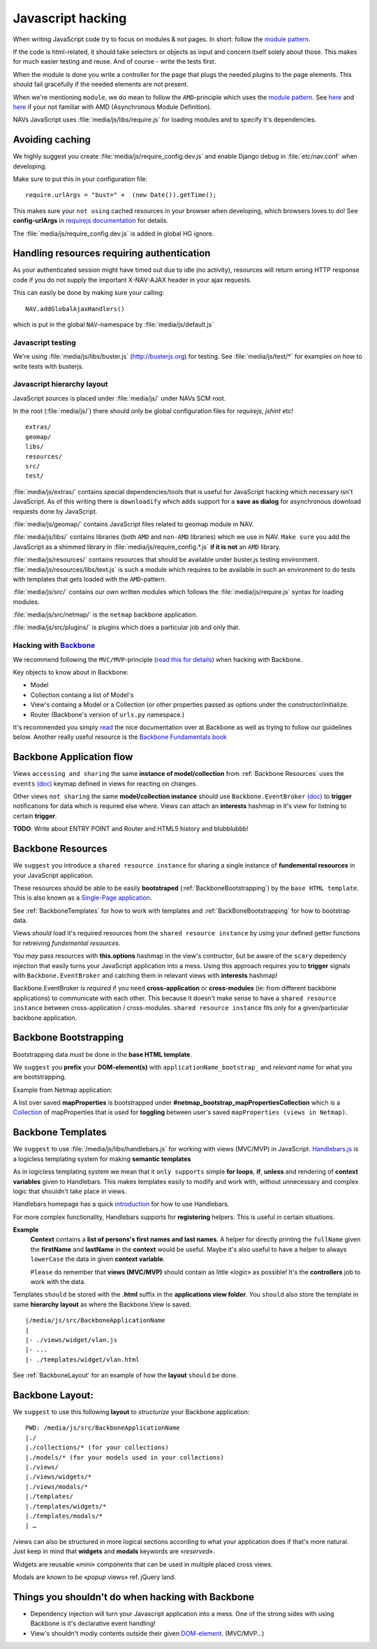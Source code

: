 =======================================
Javascript hacking
=======================================

When writing JavaScript code try to focus on modules & not pages. In short:
follow the `module pattern
<http://www.adequatelygood.com/JavaScript-Module-Pattern-In-Depth.html>`_.

If the code is html-related, it should take selectors or objects as input and concern
itself solely about those. This makes for much easier testing and reuse. And of
course - write the tests first.

When the module is done you write a controller for the page that plugs the
needed plugins to the page elements. This should fail gracefully if the needed
elements are not present.

When we're mentioning ``module``, we do mean to follow the ``AMD``-principle
which uses the `module pattern
<http://www.adequatelygood.com/JavaScript-Module-Pattern-In-Depth.html>`_.
See `here <http://requirejs.org/docs/whyamd.html>`_ and `here
<https://github.com/amdjs/amdjs-api/wiki/AMD>`_ if your not familiar with AMD
(Asynchronous Module Definition). 

NAVs JavaScript uses :file:`media/js/libs/require.js` for loading modules and to
specify it's dependencies.

Avoiding caching
----------------

We highly suggest you create :file:`media/js/require_config.dev.js` and enable
Django debug in :file:`etc/nav.conf` when developing.

Make sure to put this in your configuration file::

  require.urlArgs = "bust=" +  (new Date()).getTime();

This makes sure your ``not using`` cached resources in your browser when
developing, which browsers loves to do! See **config-urlArgs** in `requirejs
documentation <http://requirejs.org/docs/api.html#config-urlArgs>`_ for
details.

The :file:`media/js/require_config.dev.js` is added in global HG ignore.


Handling resources requiring authentication
-------------------------------------------

As your authenticated session might have timed out due to idle (no activity),
resources will return wrong HTTP response code if you do not supply the
important X-NAV-AJAX header in your ajax requests.

This can easily be done by making sure your calling::

  NAV.addGlobalAjaxHandlers()

which is put in the global ``NAV``-namespace by :file:`media/js/default.js`


Javascript testing
==================

We're using :file:`media/js/libs/buster.js` (http://busterjs.org) for testing.
See :file:`media/js/test/*` for examples on how to write tests with busterjs.

Javascript hierarchy layout
===========================

JavaScript sources is placed under :file:`media/js/` under NAVs SCM root.

In the root (:file:`media/js/`) there should only be global configuration files
for `requirejs`, `jshint` etc!

::

  extras/
  geomap/
  libs/
  resources/
  src/
  test/

:file:`media/js/extras/` contains special dependencies/tools that is useful for
JavaScript hacking which necessary isn't JavaScript. As of this writing there
is ``downloadify`` which adds support for a **save as dialog** for asynchronous
download requests done by JavaScript.

:file:`media/js/geomap/` contains JavaScript files related to geomap module in
NAV.

:file:`media/js/libs/` contains libraries (both ``AMD`` and ``non-AMD``
libraries) which we use in NAV. ``Make sure`` you add the JavaScript as a shimmed
library in :file:`media/js/require_config.*.js` **if it is not** an ``AMD``
library.

:file:`media/js/resources/` contains resources that should be available under
buster.js testing environment. :file:`media/js/resources/libs/text.js` is such
a module which requires to be available in such an environment to do tests with
templates that gets loaded with the ``AMD``-pattern.

:file:`media/js/src/` contains our own written modules which follows the
:file:`media/js/require.js` syntax for loading modules.

:file:`media/js/src/netmap/` is the ``netmap`` backbone application.

:file:`media/js/src/plugins/` is plugins which does a particular job and only
that.

Hacking with `Backbone <http://backbonejs.org>`_
================================================

We recommend following the ``MVC/MVP``-principle (`read this for details
<http://addyosmani.github.io/backbone-fundamentals/#mvp-or-mvc>`_) when
hacking with Backbone.

Key objects to know about in Backbone:

* Model

* Collection containg a list of Model's

* View's containg a Model or a Collection (or other properties passed as
  options under the constructor/initialize.

* Router (Backbone's version of ``urls.py`` namespace.)

It's recommended you simply `read <http://backbonejs.org/>`_ the nice
documentation over at Backbone as well as trying to follow our guidelines below.
Another really useful resource is the `Backbone Fundamentals book
<http://addyosmani.github.io/backbone-fundamentals/>`_

.. _backbone_application_flow:

Backbone Application flow
-------------------------

Views ``accessing and sharing`` the same **instance of model/collection** from
:ref:`Backbone Resources` uses the ``events`` `(doc)
<http://backbonejs.org/#View-delegateEvents>`_ keymap defined in views for
reacting on changes. 

Other views ``not sharing`` the same **model/collection instance** should use
``Backbone.EventBroker`` `(doc)
<https://github.com/efeminella/backbone-eventbroker>`_ to **trigger**
notifications for data which is required else where. Views can attach an
**interests** hashmap in it's view for listning to certain **trigger**. 

**TODO**: Write about ENTRY POINT and Router and HTML5 history and blubblubbb!

.. _Backbone Resources:

Backbone Resources
------------------

We ``suggest`` you introduce a ``shared resource instance`` for sharing a single
instance of **fundemental resources** in your JavaScript application.

These resources should be able to be easily **bootstraped**
(:ref:`BackboneBootstrapping`) by the ``base HTML template``. This is also known as
a `Single-Page application
<http://en.wikipedia.org/wiki/Single-page_application>`_. 

See :ref:`BackboneTemplates` for how to work with templates and
:ref:`BackBoneBootstrapping` for how to bootstrap data.

Views `should` load it's required resources from the ``shared resource
instance`` by using your defined getter functions for retreiving `fundemental
resources`. 

You `may` pass resources with **this.options** hashmap in the view's contructor,
but be aware of the ``scary`` depedency injection that easily turns your
JavaScript application into a mess. Using this approach requires you to
**trigger** signals with ``Backbone.EventBroker`` and catching them in relevant
views with **interests** hashmap!

Backbone.EventBroker is `required` if you ``need`` **cross-application** or
**cross-modules** (ie: from different backbone applications) to communicate with
each other. This because it doesn't make sense to have a ``shared resource
instance`` between cross-application / cross-modules. ``shared resource instance``
fits only for a given/particular backbone application. 


.. _BackboneBootstrapping:

Backbone Bootstrapping
----------------------

Bootstrapping data `must` be done in the **base HTML template**.

We ``suggest`` you **prefix** your **DOM-element(s)** with
``applicationName_bootstrap_`` and `relevant name` for what you are
bootstrapping.

Example from Netmap application:

A list over saved **mapProperties** is bootstrapped under
**#netmap_bootstrap_mapPropertiesCollection** which is a `Collection
<http://backbonejs.org/#Collection>`_ of mapProperties that is used for
**toggling** between user's saved ``mapProperties (views in Netmap)``.

.. _BackboneTemplates:

Backbone Templates
------------------

We ``suggest`` to use :file:`/media/js/libs/handlebars.js` for working with
views (MVC/MVP) in JavaScript. `Handlebars.js <http://handlebarsjs.com>`_ is a
logicless templating system for making **semantic templates**

As in logicless templating system we mean that it ``only supports`` simple **for
loops**, **if**, **unless** and rendering of **context variables** given to
Handlebars. This makes templates easily to modify and work with, without
unnecessary and complex logic that shouldn't take place in views.

Handlebars homepage has a quick `introduction <http://handlebarsjs.com/>`_ for
how to use Handlebars.

For more complex functionality, Handlebars supports for **registering** helpers.
This is useful in certain situations.

**Example**
  **Context** contains a **list of persons's first names and last names**. A
  helper for directly printing the ``fullName`` given the **firstName** and
  **lastName** in the **context** would be useful.  Maybe it's also useful to
  have a helper to always ``lowerCase`` the data in given **context variable**.

  ``Please`` do remember that **views (MVC/MVP)** should contain as little
  «*logic*» as possible! It's the **controllers** job to work with the data.

Templates ``should`` be stored with the **.html** suffix in the **applications
view folder**. You ``should`` also store the template in same **hierarchy
layout** as where the Backbone.View is saved.

::

    |/media/js/src/BackboneApplicationName
    |
    |- ./views/widget/vlan.js
    |- ...
    |- ./templates/widget/vlan.html

See :ref:`BackboneLayout` for an example of how the **layout** ``should`` be done. 

.. _BackboneLayout:

Backbone Layout:
----------------

We ``suggest`` to use this following **layout** to `structurize` your Backbone
application:

::

    PWD: /media/js/src/BackboneApplicationName
    |./
    |./collections/* (for your collections)
    |./models/* (for your models used in your collections) 
    |./views/
    |./views/widgets/*
    |./views/modals/* 
    |./templates/
    |./templates/widgets/*
    |./templates/modals/* 
    | … 

/views can also be structured in more logical sections according to what your
application does if that's more natural. Just keep in mind that **widgets** and
**modals** keywords are «`reserved`».

Widgets are reusable «`mini`» components that can be used in multiple placed
cross views.

Modals are known to be «`popup` views» ref. jQuery land.


Things you shouldn't do when hacking with Backbone
--------------------------------------------------

* Dependency injection will turn your Javascript application into a mess. One
  of the strong sides with using Backbone is it's declarative event handling! 

* View's shouldn't modiy contents outside their given `DOM-element
  <http://backbonejs.org/#View-el>`_. (MVC/MVP…)
